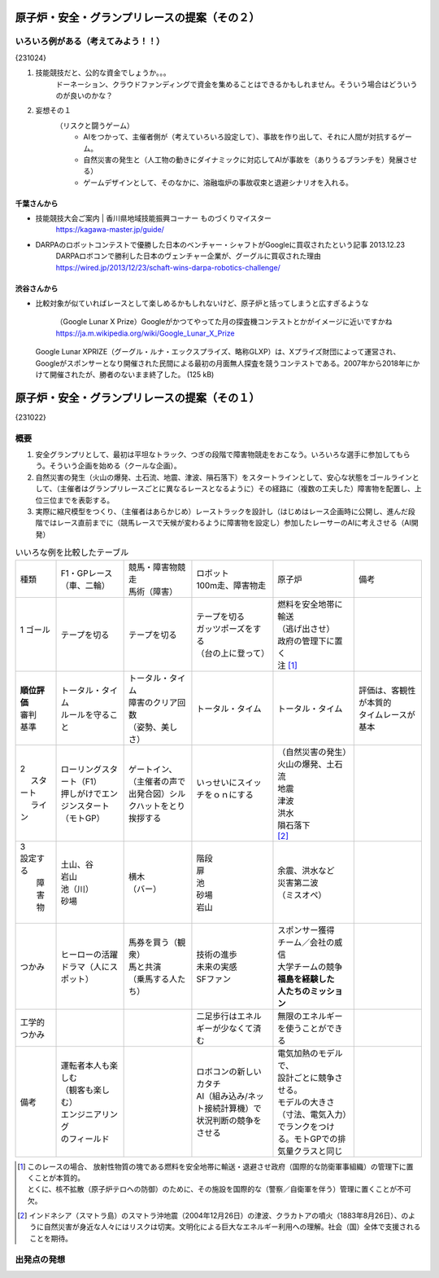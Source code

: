 
.. race2bSafe-231022.rst

==============================================
原子炉・安全・グランプリレースの提案（その２）
==============================================



いろいろ例がある（考えてみよう！！）
====================================

{231024}

#. 技能競技だと、公的な資金でしょうか。。。
     ドーネーション、クラウドファンディングで資金を集めることはできるかもしれません。そういう場合はどういうのが良いのかな？

#. 妄想その１
     （リスクと闘うゲーム） 
        * AIをつかって、主催者側が（考えていろいろ設定して）、事故を作り出して、それに人間が対抗するゲーム。
        * 自然災害の発生と（人工物の動きにダイナミックに対応してAIが事故を（ありうるブランチを）発展させる）
        * ゲームデザインとして、そのなかに、溶融塩炉の事故収束と退避シナリオを入れる。

千葉さんから
-------------

* 技能競技大会ご案内 | 香川県地域技能振興コーナー ものづくりマイスター
   https://kagawa-master.jp/guide/

* DARPAのロボットコンテストで優勝した日本のベンチャー・シャフトがGoogleに買収されたという記事 2013.12.23
   DARPAロボコンで勝利した日本のヴェンチャー企業が、グーグルに買収された理由 
   https://wired.jp/2013/12/23/schaft-wins-darpa-robotics-challenge/


渋谷さんから
-------------

* 比較対象が似ていればレースとして楽しめるかもしれないけど、原子炉と括ってしまうと広すぎるような

    （Google Lunar X Prize）Googleがかつてやってた月の探査機コンテストとかがイメージに近いですかね
    https://ja.m.wikipedia.org/wiki/Google_Lunar_X_Prize

  Google Lunar XPRIZE（グーグル・ルナ・エックスプライズ、略称GLXP）は、Xプライズ財団によって運営され、Googleがスポンサーとなり開催された民間による最初の月面無人探査を競うコンテストである。2007年から2018年にかけて開催されたが、勝者のないまま終了した。 (125 kB)

==============================================
原子炉・安全・グランプリレースの提案（その１）
==============================================

{231022}


概要
==============

#. 安全グランプリとして、最初は平坦なトラック、つぎの段階で障害物競走をおこなう。いろいろな選手に参加してもらう。そういう企画を始める（クールな企画）。

#. 自然災害の発生（火山の爆発、土石流、地震、津波、隕石落下）をスタートラインとして、安心な状態をゴールラインとして、（主催者はグランプリレースごとに異なるレースとなるように）その経路に（複数の工夫した）障害物を配置し、上位三位までを表彰する。

#. 実際に縮尺模型をつくり、（主催者はあらかじめ）レーストラックを設計し（はじめはレース企画時に公開し、進んだ段階ではレース直前までに（競馬レースで天候が変わるように障害物を設定し）参加したレーサーのAIに考えさせる（AI開発）





.. list-table:: いいろな例を比較したテーブル
    :widths: 3 5 5 6 6 5

    * - 種類
      - | F1・GPレース
        | （車、二輪）
      - | 競馬・障害物競走
        | 馬術（障害）
      - | ロボット
        | 100m走、障害物走
      - 原子炉
      - 備考
    * - | 1 ゴール
        | 　
      - テープを切る
      - テープを切る
      - | テープを切る
        | ガッツポーズをする
        | （台の上に登って）
      - | 燃料を安全地帯に輸送
        | （逃げ出させ）
        | 政府の管理下に置く 
        | 注 [1]_
      - 
    * - | **順位評価**
        | 審判
        | 基準
      - | トータル・タイム
        | ルールを守ること
      - | トータル・タイム
        | 障害のクリア回数
        | （姿勢、美しさ）
      - トータル・タイム
      - トータル・タイム
      - | 評価は、客観性が本質的
        | タイムレースが基本 

    * - | 2 
        | 　 スタート
        | 　 ライン
      - | ローリングスタート（F1）
        | 押しがけでエンジンスタート（モトGP）
      - | ゲートイン、
        | （主催者の声で出発合図）シルクハットをとり挨拶する
      - | いっせいにスイッチをｏｎにする
        | 
      - | （自然災害の発生）
        | 火山の爆発、土石流
        | 地震
        | 津波
        | 洪水
        | 隕石落下
        | [2]_
      - 
    * - | 3 
        | 設定する
        |  障害物
        |
      - | 土山、谷
        | 岩山
        | 池（川）
        | 砂場
      - | 横木
        | （バー）
      - | 階段
        | 扉 
        | 池
        | 砂場
        | 岩山
      - | 余震、洪水など
        | 災害第二波 
        | （ミスオペ）
      - 
    * - つかみ
      - | ヒーローの活躍
        | ドラマ（人にスポット）
      - | 馬券を買う（観衆）
        | 馬と共演
        | （乗馬する人たち）
      - | 技術の進歩
        | 未来の実感
        | SFファン
      - | スポンサー獲得
        | チーム／会社の威信
        | 大学チームの競争
        | **福島を経験した**
        | **人たちのミッション**
      - 
    * - | 工学的
        | つかみ
      - 
      - 
      - 二足歩行はエネルギーが少なくて済む
      - 無限のエネルギーを使うことができる
      - 
    * - 備考 
      - | 運転者本人も楽しむ
        | （観客も楽しむ）
        | エンジニアリング
        | のフィールド  
      - | 
      - | ロボコンの新しいカタチ
        | AI（組み込み/ネット接続計算機）で状況判断の競争をさせる
      - | 電気加熱のモデルで、
        | 設計ごとに競争させる。
        | モデルの大きさ（寸法、電気入力）でランクをつける。モトGPでの排気量クラスと同じ
      - 


.. [1] | このレースの場合、 放射性物質の塊である燃料を安全地帯に輸送・退避させ政府（国際的な防衛軍事組織）の管理下に置くことが本質的。
       | とくに、核不拡散（原子炉テロへの防御）のために、その施設を国際的な（警察／自衛軍を伴う）管理に置くことが不可欠。

.. [2] インドネシア（スマトラ島）のスマトラ沖地震（2004年12月26日）の津波、クラカトアの噴火（1883年8月26日）、のように自然災害が身近な人々にはリスクは切実。文明化による巨大なエネルギー利用への理解。社会（国）全体で支援されることを期待。

出発点の発想
=================

.. image:: IMG_1604M_231023.jpeg
   :width: 70%
   :alt: IMG_1604M_231023.jpeg



